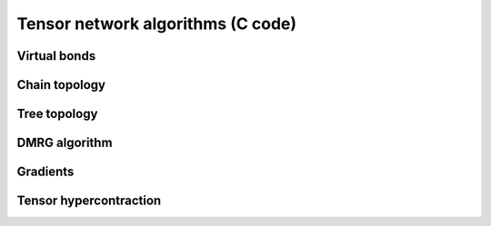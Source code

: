 Tensor network algorithms (C code)
==================================

Virtual bonds
-------------
.. doxygenfile:: bond_ops.h

Chain topology
--------------
.. doxygenfile:: chain_ops.h

Tree topology
-------------
.. doxygenfile:: tree_ops.h

DMRG algorithm
--------------
.. doxygenfile:: dmrg.h

Gradients
---------
.. doxygenfile:: gradient.h

Tensor hypercontraction
-----------------------
.. doxygenfile:: thc.h 
